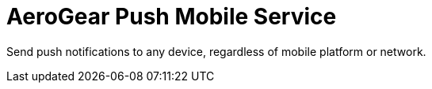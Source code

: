 = AeroGear Push Mobile Service

Send push notifications to any device, regardless of mobile platform or network.

